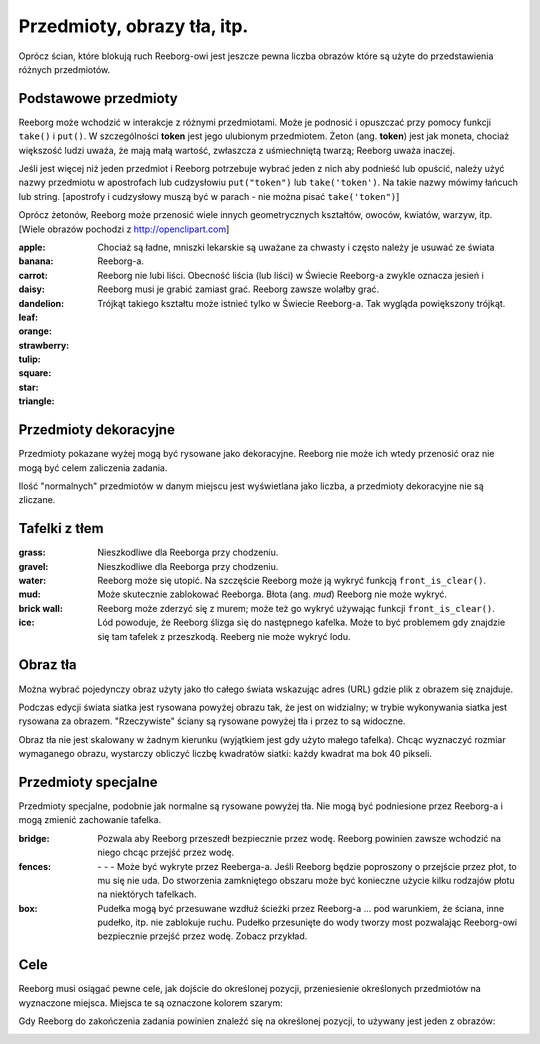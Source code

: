 ==============================
 Przedmioty, obrazy tła, itp.
==============================

Oprócz ścian, które blokują ruch Reeborg-owi jest jeszcze pewna liczba
obrazów które są użyte do przedstawienia różnych przedmiotów.


Podstawowe przedmioty
=====================

Reeborg może wchodzić w interakcje z różnymi przedmiotami.
Może je podnosić i opuszczać przy pomocy funkcji ``take()``
i ``put()``. W szczególności |token| **token** jest jego ulubionym przedmiotem.
Żeton (ang. **token**) jest jak moneta, chociaż większość ludzi uważa, że mają
małą wartość, zwłaszcza z uśmiechniętą twarzą; Reeborg uważa inaczej.

Jeśli jest więcej niż jeden przedmiot i Reeborg potrzebuje wybrać jeden z nich
aby podnieść lub opuścić, należy użyć nazwy przedmiotu w apostrofach lub cudzysłowiu
``put("token")`` lub ``take('token')``. Na takie nazwy mówimy łańcuch lub string.
[apostrofy i cudzysłowy muszą być w parach - nie można pisać ``take('token")``]

Oprócz żetonów, Reeborg może przenosić wiele innych geometrycznych kształtów, owoców,
kwiatów, warzyw, itp. [Wiele obrazów pochodzi z http://openclipart.com]


:apple: |apple|
:banana: |banana|
:carrot: |carrot|
:daisy: |daisy|
:dandelion: |dandelion|  Chociaż są ładne, mniszki lekarskie są uważane za chwasty i często należy je usuwać
  ze świata Reeborg-a. 
:leaf: |leaf|  Reeborg nie lubi liści. Obecność liścia (lub liści) w Świecie Reeborg-a
  zwykle oznacza jesień i Reeborg musi je grabić zamiast grać.
  Reeborg zawsze wolałby grać.
:orange: |orange|
:strawberry: |strawberry|
:tulip: |tulip|
:square: |square|
:star: |star|
:triangle: |triangle|  Trójkąt takiego kształtu może istnieć tylko w Świecie Reeborg-a. Tak wygląda
  powiększony trójkąt.

|impossible-triangle|

Przedmioty dekoracyjne
======================

Przedmioty pokazane wyżej mogą być rysowane jako dekoracyjne. Reeborg nie może
ich wtedy przenosić oraz nie mogą być celem zaliczenia zadania.

Ilość "normalnych" przedmiotów w danym miejscu jest wyświetlana jako liczba,
a przedmioty dekoracyjne nie są zliczane.

Tafelki z tłem
==============

:grass: |grass| |pale_grass| Nieszkodliwe dla Reeborga przy chodzeniu.
:gravel: |gravel|  Nieszkodliwe dla Reeborga przy chodzeniu.
:water: |water| Reeborg może się utopić. Na szczęście Reeborg może ją wykryć funkcją
  ``front_is_clear()``.
:mud: |mud| Może skutecznie zablokować Reeborga. Błota (ang. *mud*) Reeborg nie może wykryć.
:brick wall: |bricks|  Reeborg może zderzyć się z murem; może też go wykryć używając funkcji
  ``front_is_clear()``.
:ice: |ice| Lód powoduje, że Reeborg ślizga się do następnego kafelka. Może to być problemem
  gdy znajdzie się tam tafelek z przeszkodą. Reeberg nie może wykryć lodu.

|slip|


Obraz tła
=========

Można wybrać pojedynczy obraz użyty jako tło całego świata wskazując adres (URL)
gdzie plik z obrazem się znajduje.

Podczas edycji świata siatka jest rysowana powyżej obrazu tak, że jest on widzialny;
w trybie wykonywania siatka jest rysowana za obrazem. "Rzeczywiste" ściany
są rysowane powyżej tła i przez to są widoczne.

Obraz tła nie jest skalowany w żadnym kierunku (wyjątkiem jest gdy użyto małego tafelka).
Chcąc wyznaczyć rozmiar wymaganego obrazu, wystarczy obliczyć liczbę kwadratów siatki:
każdy kwadrat ma bok 40 pikseli.


Przedmioty specjalne
====================

Przedmioty specjalne, podobnie jak normalne są rysowane powyżej tła.
Nie mogą być podniesione przez Reeborg-a i mogą zmienić zachowanie tafelka.

:bridge: |bridge|  Pozwala aby Reeborg przeszedł bezpiecznie przez wodę.
  Reeborg powinien zawsze wchodzić na niego chcąc przejść przez wodę.
:fences:  |fence_right| - |fence_left| - |fence_double| - |fence_vertical|
  Może być wykryte przez Reeberga-a. Jeśli Reeborg będzie poproszony o przejście
  przez płot, to mu się nie uda. Do stworzenia zamkniętego obszaru może być
  konieczne użycie kilku rodzajów płotu na niektórych tafelkach. 
:box: |box| Pudełka mogą być przesuwane wzdłuż ścieżki przez Reeborg-a ... pod warunkiem,
  że ściana, inne pudełko, itp. nie zablokuje ruchu. Pudełko przesunięte do wody tworzy most
  pozwalając Reeborg-owi bezpiecznie przejść przez wodę. Zobacz przykład.
  
|box-blocked|

Cele
====

Reeborg musi osiągać pewne cele, jak dojście do określonej pozycji, przeniesienie określonych
przedmiotów na wyznaczone miejsca. Miejsca te są oznaczone kolorem szarym:

|apple_goal| |banana_goal| |carrot_goal|
|daisy_goal| |dandelion_goal| |leaf_goal| |orange_goal|
|strawberry_goal| |tulip_goal| |square_goal| |star_goal|
|triangle_goal| |token_goal|


Gdy Reeborg do zakończenia zadania powinien znaleźć się na określonej pozycji,
to używany jest jeden z obrazów:

|green_home_tile| |house| |racing_flag|

.. |green_home_tile| image:: ../../../src/images/green_home_tile.png
.. |house| image:: ../../../src/images/house.png
.. |racing_flag| image:: ../../../src/images/racing_flag.png

.. |apple| image:: ../../../src/images/apple.png
.. |banana| image:: ../../../src/images/banana.png
.. |carrot| image:: ../../../src/images/carrot.png
.. |daisy| image:: ../../../src/images/daisy.png
.. |dandelion| image:: ../../../src/images/dandelion.png
.. |leaf| image:: ../../../src/images/leaf.png
.. |orange| image:: ../../../src/images/orange.png
.. |strawberry| image:: ../../../src/images/strawberry.png
.. |tulip| image:: ../../../src/images/tulip.png
.. |square| image:: ../../../src/images/square.png
.. |star| image:: ../../../src/images/star.png
.. |triangle| image:: ../../../src/images/triangle.png
.. |impossible-triangle| image:: ../../images/impossible-triangle.png
.. |token| image:: ../../../src/images/token.png

.. |grass| image:: ../../../src/images/grass.png
.. |pale_grass| image:: ../../../src/images/pale_grass.png
.. |gravel| image:: ../../../src/images/gravel.png
.. |ice| image:: ../../../src/images/ice.png
.. |water| image:: ../../../src/images/water.png
.. |mud| image:: ../../../src/images/mud.png
.. |bricks| image:: ../../../src/images/bricks.png
.. |slip| image:: ../../images/ice_slip.gif

.. |bridge| image:: ../../../src/images/bridge.png
.. |box| image:: ../../../src/images/box.png
.. |fence_right| image:: ../../../src/images/fence_right.png
.. |fence_left| image:: ../../../src/images/fence_left.png
.. |fence_double| image:: ../../../src/images/fence_double.png
.. |fence_vertical| image:: ../../../src/images/fence_vertical.png
.. |box-blocked| image:: ../../images/box_blocked.gif

.. |apple_goal| image:: ../../../src/images/apple_goal.png
.. |banana_goal| image:: ../../../src/images/banana_goal.png
.. |carrot_goal| image:: ../../../src/images/carrot_goal.png
.. |daisy_goal| image:: ../../../src/images/daisy_goal.png
.. |dandelion_goal| image:: ../../../src/images/dandelion_goal.png
.. |leaf_goal| image:: ../../../src/images/leaf_goal.png
.. |orange_goal| image:: ../../../src/images/orange_goal.png
.. |strawberry_goal| image:: ../../../src/images/strawberry_goal.png
.. |tulip_goal| image:: ../../../src/images/tulip_goal.png
.. |square_goal| image:: ../../../src/images/square_goal.png
.. |star_goal| image:: ../../../src/images/star_goal.png
.. |triangle_goal| image:: ../../../src/images/triangle_goal.png
.. |token_goal| image:: ../../../src/images/token_goal.png
